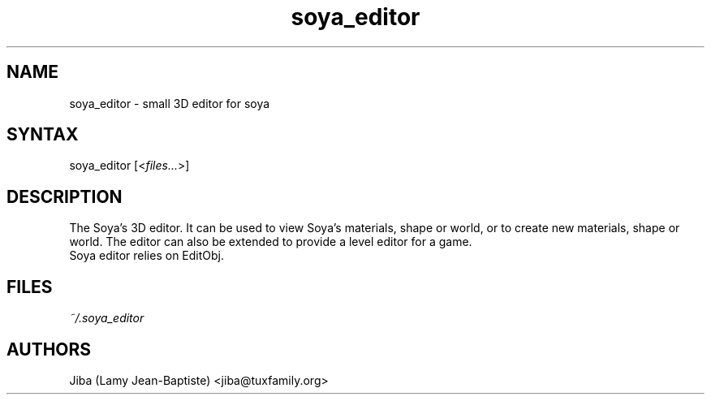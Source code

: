 .TH "soya_editor" "1" "0.4.2" "Jiba (Lamy Jean-Baptiste)" ""
.SH "NAME"
.LP 
soya_editor \- small 3D editor for soya
.SH "SYNTAX"
.LP 
soya_editor [<\fIfiles...\fP>]
.SH "DESCRIPTION"
.LP 
The Soya's 3D editor. It can be used to view Soya's materials, shape or world, or to create new materials, shape or world. The editor can also be extended to provide a level editor for a game.
.br 
Soya editor relies on EditObj.
.SH "FILES"
.LP 
\fI~/.soya_editor\fP 
.SH "AUTHORS"
.LP 
Jiba (Lamy Jean\-Baptiste) <jiba@tuxfamily.org>
